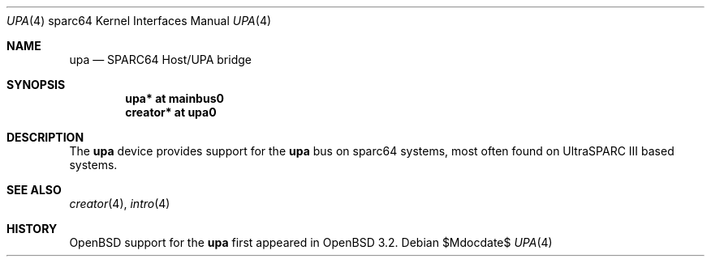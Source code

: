 .\"     $OpenBSD: src/share/man/man4/man4.sparc64/upa.4,v 1.5 2007/05/31 19:19:57 jmc Exp $
.\"
.\" Copyright (c) 2002 Jason L. Wright (jason@thought.net)
.\" All rights reserved.
.\"
.\" Redistribution and use in source and binary forms, with or without
.\" modification, are permitted provided that the following conditions
.\" are met:
.\" 1. Redistributions of source code must retain the above copyright
.\"    notice, this list of conditions and the following disclaimer.
.\" 2. Redistributions in binary form must reproduce the above copyright
.\"    notice, this list of conditions and the following disclaimer in the
.\"    documentation and/or other materials provided with the distribution.
.\"
.\" THIS SOFTWARE IS PROVIDED BY THE AUTHOR ``AS IS'' AND ANY EXPRESS OR
.\" IMPLIED WARRANTIES, INCLUDING, BUT NOT LIMITED TO, THE IMPLIED
.\" WARRANTIES OF MERCHANTABILITY AND FITNESS FOR A PARTICULAR PURPOSE ARE
.\" DISCLAIMED.  IN NO EVENT SHALL THE AUTHOR BE LIABLE FOR ANY DIRECT,
.\" INDIRECT, INCIDENTAL, SPECIAL, EXEMPLARY, OR CONSEQUENTIAL DAMAGES
.\" (INCLUDING, BUT NOT LIMITED TO, PROCUREMENT OF SUBSTITUTE GOODS OR
.\" SERVICES; LOSS OF USE, DATA, OR PROFITS; OR BUSINESS INTERRUPTION)
.\" HOWEVER CAUSED AND ON ANY THEORY OF LIABILITY, WHETHER IN CONTRACT,
.\" STRICT LIABILITY, OR TORT (INCLUDING NEGLIGENCE OR OTHERWISE) ARISING IN
.\" ANY WAY OUT OF THE USE OF THIS SOFTWARE, EVEN IF ADVISED OF THE
.\" POSSIBILITY OF SUCH DAMAGE.
.\"
.Dd $Mdocdate$
.Dt UPA 4 sparc64
.Os
.Sh NAME
.Nm upa
.Nd SPARC64 Host/UPA bridge
.Sh SYNOPSIS
.Cd "upa* at mainbus0"
.Cd "creator* at upa0"
.Sh DESCRIPTION
The
.Nm
device provides support for the
.Nm upa
bus on sparc64
systems, most often found on UltraSPARC III based systems.
.Sh SEE ALSO
.Xr creator 4 ,
.Xr intro 4
.Sh HISTORY
.Ox
support for the
.Nm
first appeared in
.Ox 3.2 .
